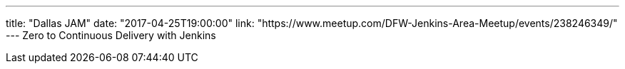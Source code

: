 ---
title: "Dallas JAM"
date: "2017-04-25T19:00:00"
link: "https://www.meetup.com/DFW-Jenkins-Area-Meetup/events/238246349/"
---
Zero to Continuous Delivery with Jenkins
